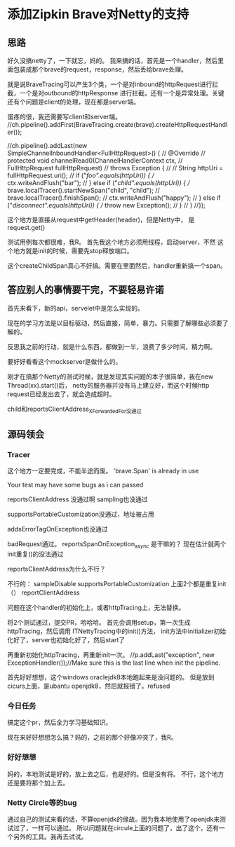 * 添加Zipkin Brave对Netty的支持
** 思路
   好久没搞netty了，一下就忘，妈的。
   我来搞的话，首先是一个handler，然后里面包装成那个brave的request，response，然后丢给brave处理。

   就是说BraveTracing可以产生3个类，一个是对inbound的httpRequest进行拦截，一个是对outbound的httpResponse
进行拦截，还有一个是异常处理。关键还有个问题是client的处理，现在都是server端。



蛋疼的很，我还需要写client和server端。
//ch.pipeline().addFirst(BraveTracing.create(brave).createHttpRequestHandler());

              //ch.pipeline().addLast(new SimpleChannelInboundHandler<FullHttpRequest>() {
              //  @Override
              //  protected void channelRead0(ChannelHandlerContext ctx,
              //      FullHttpRequest fullHttpRequest)
              //      throws Exception {
              //
              //    String httpUri = fullHttpRequest.uri();
              //    if ("/foo".equals(httpUri)) {
              //      ctx.writeAndFlush("bar");
              //    } else if ("/child".equals(httpUri)) {
              //      brave.localTracer().startNewSpan("child", "child");
              //      brave.localTracer().finishSpan();
              //      ctx.writeAndFlush("happy");
              //    } else if ("/disconnect".equals(httpUri)) {
              //      throw new Exception();
              //    }
              //  }
              //});

这个地方是直接从request中getHeader(header)，但是Netty中，
是request.get()

测试用例每次都很难，我R。
首先我这个地方必须用线程，启动server，不然
这个地方就是init的时候，需要先stop释放端口。

这个createChildSpan真心不好搞。需要在里面然后，handler重新搞一个span。

** 答应别人的事情要干完，不要轻易许诺
   首先来看下，新的api，servelet中是怎么实现的。

   现在的学习方法是以目标驱动，然后直接，简单，暴力。只需要了解哪些必须要了解的。

   反思我之前的行动，就是什么东西，都做到一半，浪费了多少时间，精力啊。

   要好好看看这个mockserver是做什么的。

   刚才在搞那个Netty的测试时候，就是发现其实问题的本子很简单，我在new Thread(xx).start()后，
   netty的服务器并没有马上建立好，而这个时候http request已经发出去了，就会造成超时。

   child和reportsClientAddress_XForwardedFor没通过

** 源码领会
*** Tracer

   这个地方一定要完成，不能半途而废。
   'brave.Span' is already in use

   Your test may have some bugs as i can passed

   reportsClientAddress 没通过啊
   sampling也没通过

   supportsPortableCustomization没通过，地址被占用

   addsErrorTagOnException也没通过


   badRequest通过。
   reportsSpanOnException_async 是干嘛的？
   现在估计就两个init重复()的没法通过


   reportsClientAddress为什么不行？

不行的：
sampleDisable
supportsPortableCustomization
上面2个都是重复init（）
reportClientAddress

   问题在这个handler的初始化上，或者httpTracing上，无法替换。

   将2个测试通过，提交PR，哈哈哈。
   首先会调用setup，第一次生成httpTracing，然后调用 ITNettyTracing中的init()方法，
   init方法中initializer初始化好了，server也初始化好了，然后start了

   再重新初始化httpTracing，再重新init一次。
    //p.addLast("exception", new ExceptionHandler());//Make sure this is the last line when init the pipeline.

    首先好好想想，这个windows oraclejdk8本地跑起来是没问题的。
    但是放到cicurs上面，是ubantu openjdk8，然后就报错了。refused

*** 今日任务
    搞定这个pr，然后全力学习基础知识。

    现在来好好想想怎么搞？妈的，之前的那个好像冲突了，我R。

*** 好好想想
    妈的，本地测试是好的，放上去之后，也是好的。但是没有将。
    不行，这个地方还是要将那个加上去。

*** Netty Circle等的bug
    通过自己的测试来看的话，不算openjdk的缘故。因为我本地使用了openjdk来测试过了，一样可以通过。
    所以问题就在circule上面的问题了，出了这个，还有一个另外的工具。我再去试试。
